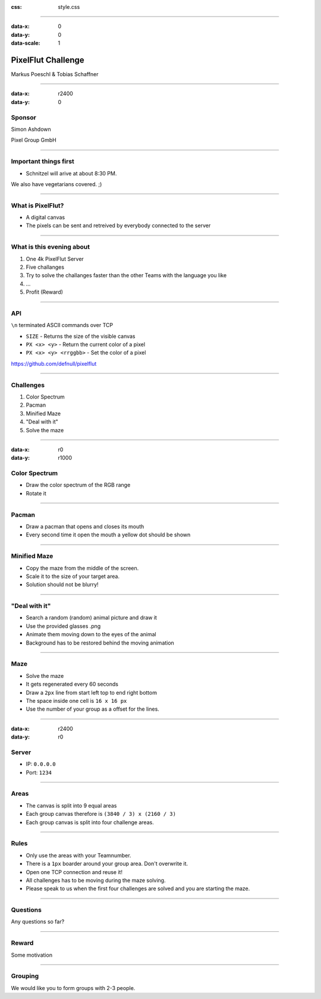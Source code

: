 :css: style.css

.. title:: PixelFlut Challenge

----

:data-x: 0
:data-y: 0
:data-scale: 1

.. image:: pixelflut.png

PixelFlut Challenge
===================

Markus Poeschl & Tobias Schaffner

----

:data-x: r2400
:data-y: 0

Sponsor
-------

.. image:: PG_Logo_Web.png

Simon Ashdown

Pixel Group GmbH

----

.. image:: flut_screen.jpg

Important things first
----------------------

* Schnitzel will arive at about 8:30 PM.

We also have vegetarians covered. ;)

----

.. image:: flut_screen.jpg

What is PixelFlut?
------------------

* A digital canvas
* The pixels can be sent and retreived by everybody connected to the server

----

.. image:: flut_screen.jpg

What is this evening about
--------------------------

1. One 4k PixelFlut Server
2. Five challanges
3. Try to solve the challanges faster than the other Teams with the language you like
4. ...
5. Profit (Reward)

----

.. image:: flut_screen.jpg

API
---

``\n`` terminated ASCII commands over TCP

* ``SIZE`` - Returns the size of the visible canvas
* ``PX <x> <y>`` - Return the current color of a pixel
* ``PX <x> <y> <rrggbb>`` - Set the color of a pixel

https://github.com/defnull/pixelflut

----

Challenges
----------

1. Color Spectrum
2. Pacman
3. Minified Maze
4. "Deal with it"
5. Solve the maze

----

:data-x: r0
:data-y: r1000

Color Spectrum
--------------

* Draw the color spectrum of the RGB range
* Rotate it

----

Pacman
------

* Draw a pacman that opens and closes its mouth
* Every second time it open the mouth a yellow dot should be shown

----

Minified Maze
-------------

* Copy the maze from the middle of the screen.
* Scale it to the size of your target area.
* Solution should not be blurry!

----

"Deal with it"
--------------

* Search a random (random) animal picture and draw it
* Use the provided glasses .png
* Animate them moving down to the eyes of the animal
* Background has to be restored behind the moving animation

----

Maze
----

* Solve the maze 
* It gets regenerated every 60 seconds
* Draw a ``2px`` line from start left top to end right bottom
* The space inside one cell is ``16 x 16 px``
* Use the number of your group as a offset for the lines.

----

:data-x: r2400
:data-y: r0

Server
------

* IP: ``0.0.0.0``
* Port: ``1234``

----

.. image:: flut_screen.jpg

Areas
-----

* The canvas is split into 9 equal areas
* Each group canvas therefore is ``(3840 / 3) x (2160 / 3)``
* Each group canvas is split into four challenge areas.

----

Rules
-----

* Only use the areas with your Teamnumber.
* There is a ``1px`` boarder around your group area. Don't overwrite it.
* Open one TCP connection and reuse it!
* All challenges has to be moving during the maze solving.
* Please speak to us when the first four challenges are solved and you are starting the maze.

----

Questions
---------

Any questions so far?

----

.. image:: flut_screen.jpg

Reward
------

Some motivation

----

Grouping
--------

We would like you to form groups with 2-3 people.
